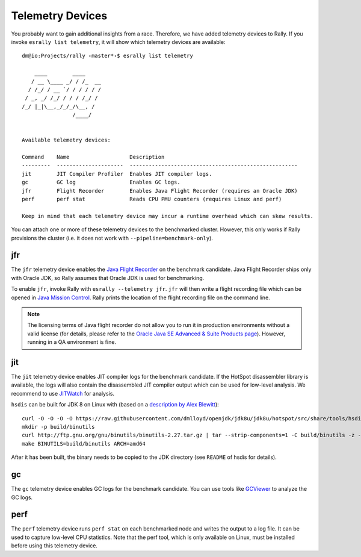 Telemetry Devices
=================

You probably want to gain additional insights from a race. Therefore, we have added telemetry devices to Rally. If you invoke
``esrally list telemetry``, it will show which telemetry devices are available::

   dm@io:Projects/rally ‹master*›$ esrally list telemetry

       ____        ____
      / __ \____ _/ / /_  __
     / /_/ / __ `/ / / / / /
    / _, _/ /_/ / / / /_/ /
   /_/ |_|\__,_/_/_/\__, /
                   /____/


   Available telemetry devices:

   Command    Name                   Description
   ---------  ---------------------  -----------------------------------------------------
   jit        JIT Compiler Profiler  Enables JIT compiler logs.
   gc         GC log                 Enables GC logs.
   jfr        Flight Recorder        Enables Java Flight Recorder (requires an Oracle JDK)
   perf       perf stat              Reads CPU PMU counters (requires Linux and perf)

   Keep in mind that each telemetry device may incur a runtime overhead which can skew results.

You can attach one or more of these telemetry devices to the benchmarked cluster. However, this only works if Rally provisions the cluster (i.e. it does not work with ``--pipeline=benchmark-only``).

jfr
---

The ``jfr`` telemetry device enables the `Java Flight Recorder <http://docs.oracle.com/javacomponents/jmc-5-5/jfr-runtime-guide/index.html>`_ on the benchmark candidate. Java Flight Recorder ships only with Oracle JDK, so Rally assumes that Oracle JDK is used for benchmarking.

To enable ``jfr``, invoke Rally with ``esrally --telemetry jfr``. ``jfr`` will then write a flight recording file which can be opened in `Java Mission Control <http://www.oracle.com/technetwork/java/javaseproducts/mission-control/java-mission-control-1998576.html>`_. Rally prints the location of the flight recording file on the command line.
 
.. image:: jfr-es.png
   :alt: Sample Java Flight Recording

.. note::

   The licensing terms of Java flight recorder do not allow you to run it in production environments without a valid license (for details, please refer to the `Oracle Java SE Advanced & Suite Products page <http://www.oracle.com/technetwork/java/javaseproducts/overview/index.html>`_). However, running in a QA environment is fine.

jit
---

The ``jit`` telemetry device enables JIT compiler logs for the benchmark candidate. If the HotSpot disassembler library is available, the logs will also contain the disassembled JIT compiler output which can be used for low-level analysis. We recommend to use `JITWatch <https://github.com/AdoptOpenJDK/jitwatch>`_ for analysis.

``hsdis`` can be built for JDK 8 on Linux with (based on a `description by Alex Blewitt <http://alblue.bandlem.com/2016/09/javaone-hotspot.html>`_)::

   curl -O -O -O -O https://raw.githubusercontent.com/dmlloyd/openjdk/jdk8u/jdk8u/hotspot/src/share/tools/hsdis/{hsdis.c,hsdis.h,Makefile,README}
   mkdir -p build/binutils
   curl http://ftp.gnu.org/gnu/binutils/binutils-2.27.tar.gz | tar --strip-components=1 -C build/binutils -z -x -f -
   make BINUTILS=build/binutils ARCH=amd64

After it has been built, the binary needs to be copied to the JDK directory (see ``README`` of hsdis for details).

gc
--

The ``gc`` telemetry device enables GC logs for the benchmark candidate. You can use tools like `GCViewer <https://github.com/chewiebug/GCViewer>`_ to analyze the GC logs.

perf
----

The ``perf`` telemetry device runs ``perf stat`` on each benchmarked node and writes the output to a log file. It can be used to capture low-level CPU statistics. Note that the perf tool, which is only available on Linux, must be installed before using this telemetry device.